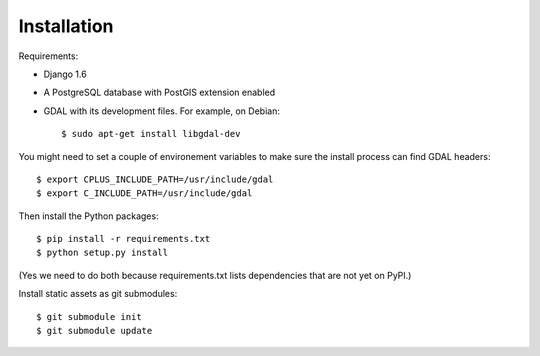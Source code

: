 Installation
============


Requirements:

* Django 1.6
* A PostgreSQL database with PostGIS extension enabled
* GDAL with its development files. For example, on Debian::

    $ sudo apt-get install libgdal-dev

You might need to set a couple of environement variables to make sure the
install process can find GDAL headers::

    $ export CPLUS_INCLUDE_PATH=/usr/include/gdal
    $ export C_INCLUDE_PATH=/usr/include/gdal

Then install the Python packages::

    $ pip install -r requirements.txt
    $ python setup.py install

(Yes we need to do both because requirements.txt lists dependencies that are
not yet on PyPI.)

Install static assets as git submodules::

    $ git submodule init
    $ git submodule update
